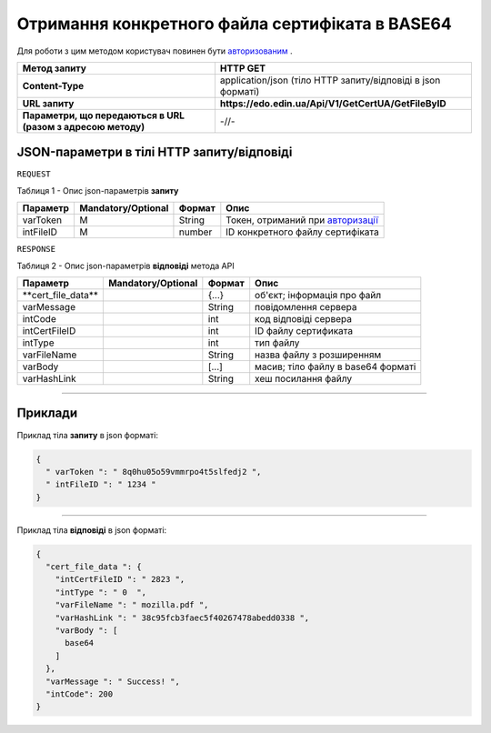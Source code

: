 #############################################################################################################
**Отримання конкретного файла сертифіката в BASE64**
#############################################################################################################

Для роботи з цим методом користувач повинен бути `авторизованим <https://wiki.edin.ua/uk/latest/Certificate/EDIN/API/Methods/Authorization.html>`__ .

+--------------------------------------------------------------+--------------------------------------------------------------+
|                       **Метод запиту**                       |                         **HTTP GET**                         |
+==============================================================+==============================================================+
| **Content-Type**                                             | application/json (тіло HTTP запиту/відповіді в json форматі) |
+--------------------------------------------------------------+--------------------------------------------------------------+
| **URL запиту**                                               | **https://edo.edin.ua/Api/V1/GetCertUA/GetFileByID**         |
+--------------------------------------------------------------+--------------------------------------------------------------+
| **Параметри, що передаються в URL (разом з адресою методу)** | -//-                                                         |
+--------------------------------------------------------------+--------------------------------------------------------------+

**JSON-параметри в тілі HTTP запиту/відповіді**
*******************************************************************

``REQUEST``

Таблиця 1 - Опис json-параметрів **запиту**

+------------+--------------------+--------+-----------------------------------------------------------------------------------------------------------------------+
|  Параметр  | Mandatory/Optional | Формат |                                                         Опис                                                          |
+============+====================+========+=======================================================================================================================+
| varToken​  | M                  | String | Токен, отриманий при `авторизації <https://wiki.edin.ua/uk/latest/Certificate/EDIN/API/Methods/Authorization.html>`__ |
+------------+--------------------+--------+-----------------------------------------------------------------------------------------------------------------------+
| intFileID​ | M                  | number | ID конкретного файлу сертифіката                                                                                      |
+------------+--------------------+--------+-----------------------------------------------------------------------------------------------------------------------+

``RESPONSE``

Таблиця 2 - Опис json-параметрів **відповіді** метода API

+----------------------+--------------------+--------+------------------------------------+
|       Параметр       | Mandatory/Optional | Формат |                Опис                |
+======================+====================+========+====================================+
| ​**cert_file_data​** |                    | {...}  | об'єкт; інформація про файл        |
+----------------------+--------------------+--------+------------------------------------+
| ​varMessage​         |                    | String | повідомлення сервера               |
+----------------------+--------------------+--------+------------------------------------+
| ​intCode​            |                    | int    | код відповіді сервера              |
+----------------------+--------------------+--------+------------------------------------+
| ​intCertFileID​      |                    | int    | ID файлу сертификата               |
+----------------------+--------------------+--------+------------------------------------+
| ​intType​            |                    | int    | тип файлу                          |
+----------------------+--------------------+--------+------------------------------------+
| ​varFileName​        |                    | String | назва файлу з розширенням          |
+----------------------+--------------------+--------+------------------------------------+
| ​varBody​            |                    | [...]  | масив; тіло файлу в base64 форматі |
+----------------------+--------------------+--------+------------------------------------+
| ​varHashLink​        |                    | String | хеш посилання файлу                |
+----------------------+--------------------+--------+------------------------------------+

--------------

**Приклади**
*****************

Приклад тіла **запиту** в json форматі:

.. code:: ruby

  {
    "​ varToken​ ": "​ 8q0hu05o59vmmrpo4t5slfedj2​ ",
    "​ intFileID​ ": "​ 1234​ "
  }

--------------

Приклад тіла **відповіді** в json форматі: 

.. code:: ruby

  {
    "​cert_file_data​ ": {
      "​intCertFileID​ ": "​ 2823​ ",
      "​intType​ ": "​ 0 ​ ",
      "​varFileName​ ": "​ mozilla.pdf​ ",
      "​varHashLink​ ": "​ 38c95fcb3faec5f40267478abedd0338​ ",
      "​varBody​ ": [
        base64
      ]
    },
    "​varMessage​ ": "​ Success!​ ",
    "​intCode​": 200
  }

